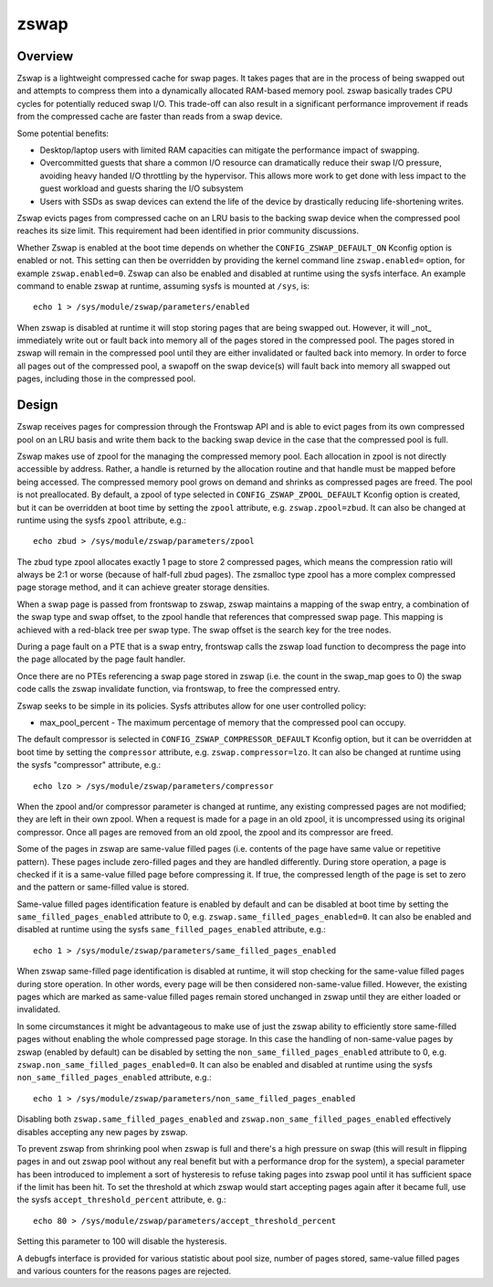 =====
zswap
=====

Overview
========

Zswap is a lightweight compressed cache for swap pages. It takes pages that are
in the process of being swapped out and attempts to compress them into a
dynamically allocated RAM-based memory pool.  zswap basically trades CPU cycles
for potentially reduced swap I/O.  This trade-off can also result in a
significant performance improvement if reads from the compressed cache are
faster than reads from a swap device.

Some potential benefits:

* Desktop/laptop users with limited RAM capacities can mitigate the
  performance impact of swapping.
* Overcommitted guests that share a common I/O resource can
  dramatically reduce their swap I/O pressure, avoiding heavy handed I/O
  throttling by the hypervisor. This allows more work to get done with less
  impact to the guest workload and guests sharing the I/O subsystem
* Users with SSDs as swap devices can extend the life of the device by
  drastically reducing life-shortening writes.

Zswap evicts pages from compressed cache on an LRU basis to the backing swap
device when the compressed pool reaches its size limit.  This requirement had
been identified in prior community discussions.

Whether Zswap is enabled at the boot time depends on whether
the ``CONFIG_ZSWAP_DEFAULT_ON`` Kconfig option is enabled or not.
This setting can then be overridden by providing the kernel command line
``zswap.enabled=`` option, for example ``zswap.enabled=0``.
Zswap can also be enabled and disabled at runtime using the sysfs interface.
An example command to enable zswap at runtime, assuming sysfs is mounted
at ``/sys``, is::

	echo 1 > /sys/module/zswap/parameters/enabled

When zswap is disabled at runtime it will stop storing pages that are
being swapped out.  However, it will _not_ immediately write out or fault
back into memory all of the pages stored in the compressed pool.  The
pages stored in zswap will remain in the compressed pool until they are
either invalidated or faulted back into memory.  In order to force all
pages out of the compressed pool, a swapoff on the swap device(s) will
fault back into memory all swapped out pages, including those in the
compressed pool.

Design
======

Zswap receives pages for compression through the Frontswap API and is able to
evict pages from its own compressed pool on an LRU basis and write them back to
the backing swap device in the case that the compressed pool is full.

Zswap makes use of zpool for the managing the compressed memory pool.  Each
allocation in zpool is not directly accessible by address.  Rather, a handle is
returned by the allocation routine and that handle must be mapped before being
accessed.  The compressed memory pool grows on demand and shrinks as compressed
pages are freed.  The pool is not preallocated.  By default, a zpool
of type selected in ``CONFIG_ZSWAP_ZPOOL_DEFAULT`` Kconfig option is created,
but it can be overridden at boot time by setting the ``zpool`` attribute,
e.g. ``zswap.zpool=zbud``. It can also be changed at runtime using the sysfs
``zpool`` attribute, e.g.::

	echo zbud > /sys/module/zswap/parameters/zpool

The zbud type zpool allocates exactly 1 page to store 2 compressed pages, which
means the compression ratio will always be 2:1 or worse (because of half-full
zbud pages).  The zsmalloc type zpool has a more complex compressed page
storage method, and it can achieve greater storage densities.

When a swap page is passed from frontswap to zswap, zswap maintains a mapping
of the swap entry, a combination of the swap type and swap offset, to the zpool
handle that references that compressed swap page.  This mapping is achieved
with a red-black tree per swap type.  The swap offset is the search key for the
tree nodes.

During a page fault on a PTE that is a swap entry, frontswap calls the zswap
load function to decompress the page into the page allocated by the page fault
handler.

Once there are no PTEs referencing a swap page stored in zswap (i.e. the count
in the swap_map goes to 0) the swap code calls the zswap invalidate function,
via frontswap, to free the compressed entry.

Zswap seeks to be simple in its policies.  Sysfs attributes allow for one user
controlled policy:

* max_pool_percent - The maximum percentage of memory that the compressed
  pool can occupy.

The default compressor is selected in ``CONFIG_ZSWAP_COMPRESSOR_DEFAULT``
Kconfig option, but it can be overridden at boot time by setting the
``compressor`` attribute, e.g. ``zswap.compressor=lzo``.
It can also be changed at runtime using the sysfs "compressor"
attribute, e.g.::

	echo lzo > /sys/module/zswap/parameters/compressor

When the zpool and/or compressor parameter is changed at runtime, any existing
compressed pages are not modified; they are left in their own zpool.  When a
request is made for a page in an old zpool, it is uncompressed using its
original compressor.  Once all pages are removed from an old zpool, the zpool
and its compressor are freed.

Some of the pages in zswap are same-value filled pages (i.e. contents of the
page have same value or repetitive pattern). These pages include zero-filled
pages and they are handled differently. During store operation, a page is
checked if it is a same-value filled page before compressing it. If true, the
compressed length of the page is set to zero and the pattern or same-filled
value is stored.

Same-value filled pages identification feature is enabled by default and can be
disabled at boot time by setting the ``same_filled_pages_enabled`` attribute
to 0, e.g. ``zswap.same_filled_pages_enabled=0``. It can also be enabled and
disabled at runtime using the sysfs ``same_filled_pages_enabled``
attribute, e.g.::

	echo 1 > /sys/module/zswap/parameters/same_filled_pages_enabled

When zswap same-filled page identification is disabled at runtime, it will stop
checking for the same-value filled pages during store operation.
In other words, every page will be then considered non-same-value filled.
However, the existing pages which are marked as same-value filled pages remain
stored unchanged in zswap until they are either loaded or invalidated.

In some circumstances it might be advantageous to make use of just the zswap
ability to efficiently store same-filled pages without enabling the whole
compressed page storage.
In this case the handling of non-same-value pages by zswap (enabled by default)
can be disabled by setting the ``non_same_filled_pages_enabled`` attribute
to 0, e.g. ``zswap.non_same_filled_pages_enabled=0``.
It can also be enabled and disabled at runtime using the sysfs
``non_same_filled_pages_enabled`` attribute, e.g.::

	echo 1 > /sys/module/zswap/parameters/non_same_filled_pages_enabled

Disabling both ``zswap.same_filled_pages_enabled`` and
``zswap.non_same_filled_pages_enabled`` effectively disables accepting any new
pages by zswap.

To prevent zswap from shrinking pool when zswap is full and there's a high
pressure on swap (this will result in flipping pages in and out zswap pool
without any real benefit but with a performance drop for the system), a
special parameter has been introduced to implement a sort of hysteresis to
refuse taking pages into zswap pool until it has sufficient space if the limit
has been hit. To set the threshold at which zswap would start accepting pages
again after it became full, use the sysfs ``accept_threshold_percent``
attribute, e. g.::

	echo 80 > /sys/module/zswap/parameters/accept_threshold_percent

Setting this parameter to 100 will disable the hysteresis.

A debugfs interface is provided for various statistic about pool size, number
of pages stored, same-value filled pages and various counters for the reasons
pages are rejected.
